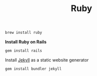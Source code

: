 #+TITLE: Ruby
#+begin_src sh
brew install ruby
#+end_src

*Install Ruby on Rails*
#+begin_src sh
gem install rails
#+end_src

Install [[https://jekyllrb.com/][Jekyll]] as a static website generator
#+begin_src sh
gem install bundler jekyll
#+end_src
